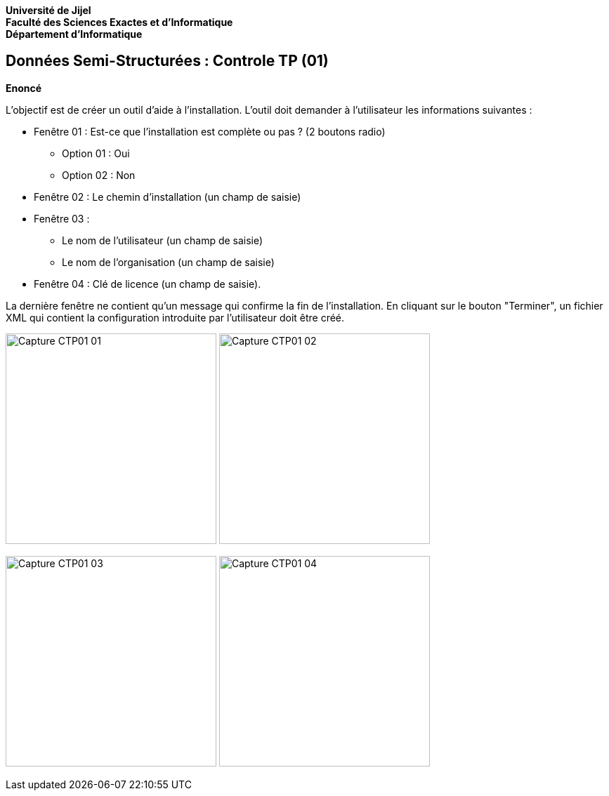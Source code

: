 *Université de Jijel* +
*Faculté des Sciences Exactes et d'Informatique* +
*Département d'Informatique*

== Données Semi-Structurées : Controle TP (01)

*Enoncé*

L'objectif est de créer un outil d'aide à l'installation. L'outil doit demander 
à l'utilisateur les informations suivantes :

* Fenêtre 01 : Est-ce que l'installation est complète ou pas ? (2 boutons radio)
** Option 01 : Oui
** Option 02 : Non
* Fenêtre 02 : Le chemin d'installation (un champ de saisie)
* Fenêtre 03 :
** Le nom de l'utilisateur (un champ de saisie)
** Le nom de l'organisation (un champ de saisie)
* Fenêtre 04 : Clé de licence (un champ de saisie).

La dernière fenêtre ne contient qu'un message qui confirme la fin de l'installation. 
En cliquant sur le bouton "Terminer", un fichier XML qui contient la configuration 
introduite par l'utilisateur doit être créé.

image:Captures/Capture_CTP01_01.PNG[width=300]
image:Captures/Capture_CTP01_02.PNG[width=300]

image:Captures/Capture_CTP01_03.PNG[width=300]
image:Captures/Capture_CTP01_04.PNG[width=300]